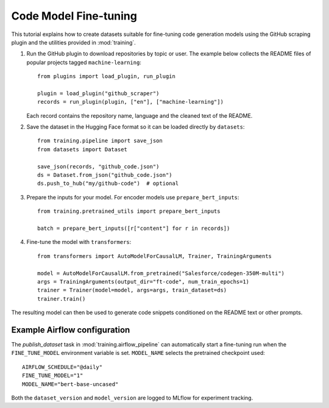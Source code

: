 Code Model Fine-tuning
======================

This tutorial explains how to create datasets suitable for fine-tuning code generation models using the GitHub scraping plugin and the utilities provided in :mod:`training`.

1. Run the GitHub plugin to download repositories by topic or user.
   The example below collects the README files of popular projects tagged
   ``machine-learning``::

       from plugins import load_plugin, run_plugin

       plugin = load_plugin("github_scraper")
       records = run_plugin(plugin, ["en"], ["machine-learning"])

   Each record contains the repository name, language and the cleaned text of the README.

2. Save the dataset in the Hugging Face format so it can be loaded directly by ``datasets``::

       from training.pipeline import save_json
       from datasets import Dataset

       save_json(records, "github_code.json")
       ds = Dataset.from_json("github_code.json")
       ds.push_to_hub("my/github-code")  # optional

3. Prepare the inputs for your model. For encoder models use ``prepare_bert_inputs``::

       from training.pretrained_utils import prepare_bert_inputs

       batch = prepare_bert_inputs([r["content"] for r in records])

4. Fine-tune the model with ``transformers``::

       from transformers import AutoModelForCausalLM, Trainer, TrainingArguments

       model = AutoModelForCausalLM.from_pretrained("Salesforce/codegen-350M-multi")
       args = TrainingArguments(output_dir="ft-code", num_train_epochs=1)
       trainer = Trainer(model=model, args=args, train_dataset=ds)
       trainer.train()

The resulting model can then be used to generate code snippets conditioned on the README text or other prompts.

Example Airflow configuration
----------------------------

The `publish_dataset` task in :mod:`training.airflow_pipeline` can automatically
start a fine-tuning run when the ``FINE_TUNE_MODEL`` environment variable is set.
``MODEL_NAME`` selects the pretrained checkpoint used::

   AIRFLOW_SCHEDULE="@daily"
   FINE_TUNE_MODEL="1"
   MODEL_NAME="bert-base-uncased"

Both the ``dataset_version`` and ``model_version`` are logged to MLflow for
experiment tracking.
